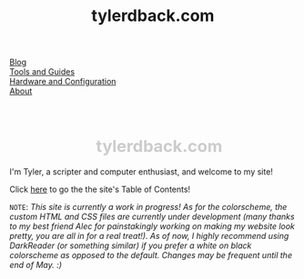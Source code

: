 #+TITLE: tylerdback.com
#+OPTIONS: title:nil
#+HTML_HEAD: <link rel="stylesheet" type="text/css" href="style.css">

#+BEGIN_EXPORT html
<div class="navigation">
  <div class="logo"><img src="images/IMG_5575.png" width="auto" height="150px" alt="Tylerdback Coding"/></div>
  <div class="Menu">
    <div class="button"><a href="blog.html">Blog</a></div>
    <div class="button"><a href="guides.html">Tools and Guides</a></div>
    <div class="button"><a href="config.html">Hardware and Configuration</a></div>
    <div class="button"><a href="about.html">About</a></div>
</div><h1 style="text-align: right; padding-top: 30px; font-size: 3vw; color: #CCCCCC; left: -130px; position: relative;">tylerdback.com</h1></div>
#+END_EXPORT

I'm Tyler, a scripter and computer enthusiast, and welcome to my site!

Click [[./toc.org][here]] to go the the site's Table of Contents!

=NOTE=: /This site is currently a work in progress! As for the colorscheme, the custom HTML and CSS files are currently under development (many thanks to my best friend Alec for painstakingly working on making my website look pretty, you are all in for a real treat!). As of now, I highly recommend using DarkReader (or something similar) if you prefer a white on black colorscheme as opposed to the default. Changes may be frequent until the end of May. :)/
